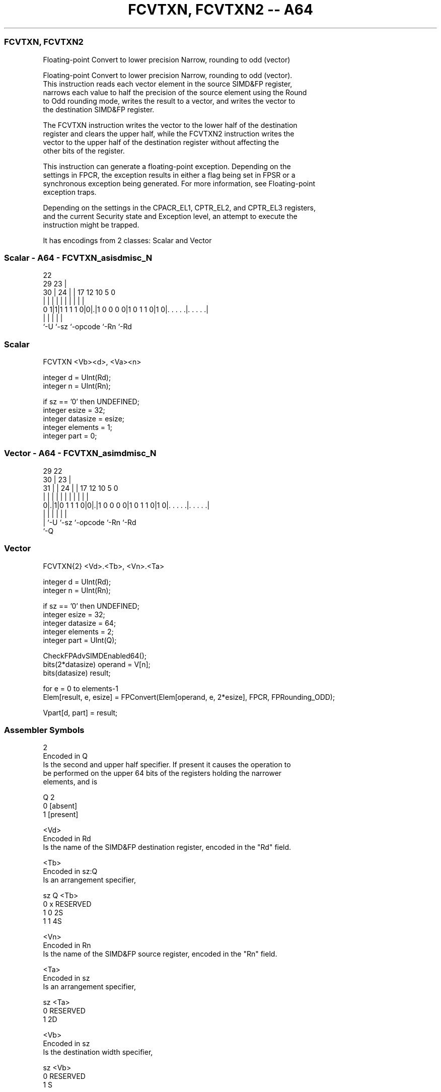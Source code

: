 .nh
.TH "FCVTXN, FCVTXN2 -- A64" "7" " "  "instruction" "advsimd"
.SS FCVTXN, FCVTXN2
 Floating-point Convert to lower precision Narrow, rounding to odd (vector)

 Floating-point Convert to lower precision Narrow, rounding to odd (vector).
 This instruction reads each vector element in the source SIMD&FP register,
 narrows each value to half the precision of the source element using the Round
 to Odd rounding mode, writes the result to a vector, and writes the vector to
 the destination SIMD&FP register.

 The FCVTXN instruction writes the vector to the lower half of the destination
 register and clears the upper half, while the FCVTXN2 instruction writes the
 vector to the upper half of the destination register without affecting the
 other bits of the register.

 This instruction can generate a floating-point exception. Depending on the
 settings in FPCR, the exception results in either a flag being set in FPSR or a
 synchronous exception being generated. For more information, see Floating-point
 exception traps.

 Depending on the settings in the CPACR_EL1, CPTR_EL2, and CPTR_EL3 registers,
 and the current Security state and Exception level, an attempt to execute the
 instruction might be trapped.


It has encodings from 2 classes: Scalar and Vector

.SS Scalar - A64 - FCVTXN_asisdmisc_N
 
                                                                   
                     22                                            
       29          23 |                                            
     30 |        24 | |        17        12  10         5         0
      | |         | | |         |         |   |         |         |
   0 1|1|1 1 1 1 0|0|.|1 0 0 0 0|1 0 1 1 0|1 0|. . . . .|. . . . .|
      |             |           |             |         |
      `-U           `-sz        `-opcode      `-Rn      `-Rd
  
  
 
.SS Scalar
 
 FCVTXN  <Vb><d>, <Va><n>
 
 integer d = UInt(Rd);
 integer n = UInt(Rn);
 
 if sz == '0' then UNDEFINED;
 integer esize = 32;
 integer datasize = esize;
 integer elements = 1;
 integer part = 0;
.SS Vector - A64 - FCVTXN_asimdmisc_N
 
                                                                   
       29            22                                            
     30 |          23 |                                            
   31 | |        24 | |        17        12  10         5         0
    | | |         | | |         |         |   |         |         |
   0|.|1|0 1 1 1 0|0|.|1 0 0 0 0|1 0 1 1 0|1 0|. . . . .|. . . . .|
    | |             |           |             |         |
    | `-U           `-sz        `-opcode      `-Rn      `-Rd
    `-Q
  
  
 
.SS Vector
 
 FCVTXN{2}  <Vd>.<Tb>, <Vn>.<Ta>
 
 integer d = UInt(Rd);
 integer n = UInt(Rn);
 
 if sz == '0' then UNDEFINED;
 integer esize = 32;
 integer datasize = 64;
 integer elements = 2;
 integer part = UInt(Q);
 
 CheckFPAdvSIMDEnabled64();
 bits(2*datasize) operand = V[n];
 bits(datasize) result;
 
 for e = 0 to elements-1
     Elem[result, e, esize] = FPConvert(Elem[operand, e, 2*esize], FPCR, FPRounding_ODD);
 
 Vpart[d, part] = result;
 

.SS Assembler Symbols

 2
  Encoded in Q
  Is the second and upper half specifier. If present it causes the operation to
  be performed on the upper 64 bits of the registers holding the narrower
  elements, and is

  Q 2         
  0 [absent]  
  1 [present] 

 <Vd>
  Encoded in Rd
  Is the name of the SIMD&FP destination register, encoded in the "Rd" field.

 <Tb>
  Encoded in sz:Q
  Is an arrangement specifier,

  sz Q <Tb>     
  0  x RESERVED 
  1  0 2S       
  1  1 4S       

 <Vn>
  Encoded in Rn
  Is the name of the SIMD&FP source register, encoded in the "Rn" field.

 <Ta>
  Encoded in sz
  Is an arrangement specifier,

  sz <Ta>     
  0  RESERVED 
  1  2D       

 <Vb>
  Encoded in sz
  Is the destination width specifier,

  sz <Vb>     
  0  RESERVED 
  1  S        

 <d>
  Encoded in Rd
  Is the number of the SIMD&FP destination register, encoded in the "Rd" field.

 <Va>
  Encoded in sz
  Is the source width specifier,

  sz <Va>     
  0  RESERVED 
  1  D        

 <n>
  Encoded in Rn
  Is the number of the SIMD&FP source register, encoded in the "Rn" field.



.SS Operation

 CheckFPAdvSIMDEnabled64();
 bits(2*datasize) operand = V[n];
 bits(datasize) result;
 
 for e = 0 to elements-1
     Elem[result, e, esize] = FPConvert(Elem[operand, e, 2*esize], FPCR, FPRounding_ODD);
 
 Vpart[d, part] = result;

